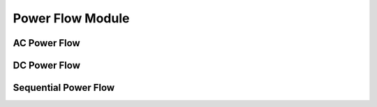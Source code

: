 Power Flow Module
=================

AC Power Flow
-------------

DC Power Flow
-------------



Sequential Power Flow
---------------------

